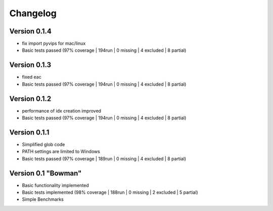 =========
Changelog
=========

Version 0.1.4
===========

- fix import pyvips for mac/linux
- Basic tests passed (97% coverage | 194run | 0 missing | 4 excluded | 8 partial)

Version 0.1.3
===========

- fixed eac
- Basic tests passed (97% coverage | 194run | 0 missing | 4 excluded | 8 partial)

Version 0.1.2
===========

- performance of idx creation improved
- Basic tests passed (97% coverage | 194run | 0 missing | 4 excluded | 8 partial)

Version 0.1.1
===========

- Simplified glob code
- PATH settings are limited to Windows
- Basic tests passed (97% coverage | 189run | 0 missing | 4 excluded | 8 partial)

Version 0.1 "Bowman"
===========

- Basic functionality implemented 
- Basic tests implemented (98% coverage | 188run | 0 missing | 2 excluded | 5 partial)
- Simple Benchmarks

